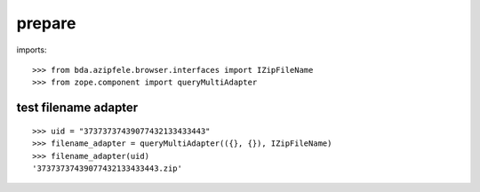 prepare
=======

imports::

    >>> from bda.azipfele.browser.interfaces import IZipFileName
    >>> from zope.component import queryMultiAdapter


test filename adapter
"""""""""""""""""""""

::

    >>> uid = "37373737439077432133433443"
    >>> filename_adapter = queryMultiAdapter(({}, {}), IZipFileName)
    >>> filename_adapter(uid)
    '37373737439077432133433443.zip'
